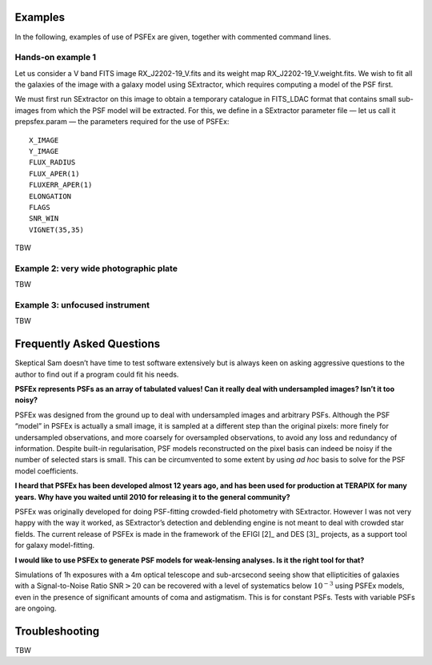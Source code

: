 .. File Examples.rst

Examples
========

In the following, examples of use of PSFEx are given, together with
commented command lines.

Hands-on example 1
------------------

Let us consider a V band FITS image RX\_J2202-19\_V.fits and its weight
map RX\_J2202-19\_V.weight.fits. We wish to fit all the galaxies of the
image with a galaxy model using SExtractor, which requires computing a
model of the PSF first.

We must first run SExtractor on this image to obtain a temporary
catalogue in FITS\_LDAC format that contains small sub-images from which
the PSF model will be extracted. For this, we define in a SExtractor
parameter file — let us call it prepsfex.param — the parameters required
for the use of PSFEx::

    X_IMAGE
    Y_IMAGE
    FLUX_RADIUS
    FLUX_APER(1)
    FLUXERR_APER(1)
    ELONGATION
    FLAGS
    SNR_WIN
    VIGNET(35,35)

TBW

Example 2: very wide photographic plate
---------------------------------------

TBW

Example 3: unfocused instrument
-------------------------------

TBW

Frequently Asked Questions
===========================

   
Skeptical Sam doesn’t have time to test software extensively but is
always keen on asking aggressive questions to the author to find out if
a program could fit his needs.

**PSFEx represents PSFs as an array of tabulated values! Can
it really deal with undersampled images? Isn’t it too noisy?**

PSFEx was designed from the ground up to deal with
undersampled images and arbitrary PSFs. Although the PSF “model” in
PSFEx is actually a small image, it is sampled at a different step than
the original pixels: more finely for undersampled observations, and more
coarsely for oversampled observations, to avoid any loss and redundancy
of information. Despite built-in regularisation, PSF models
reconstructed on the pixel basis can indeed be noisy if the number of
selected stars is small. This can be circumvented to some extent by
using *ad hoc* basis to solve for the PSF model coefficients.

**I heard that PSFEx has been developed almost 12 years ago,
and has been used for production at TERAPIX for many years. Why have you
waited until 2010 for releasing it to the general community?**

PSFEx was originally developed for doing PSF-fitting
crowded-field photometry with SExtractor. However I was not very happy
with the way it worked, as SExtractor’s detection and deblending engine
is not meant to deal with crowded star fields. The current release of
PSFEx is made in the framework of the EFIGI [2]_ and DES [3]_ projects,
as a support tool for galaxy model-fitting.

**I would like to use PSFEx to generate PSF models for
weak-lensing analyses. Is it the right tool for that?**

Simulations of 1h exposures with a 4m optical
telescope and sub-arcsecond seeing show that ellipticities of galaxies with
a Signal-to-Noise Ratio SNR\ :math:`>20` can be recovered with a level of
systematics below :math:`10^{-3}` using PSFEx models, even in the presence
of significant amounts of coma and astigmatism. This is for constant
PSFs. Tests with variable PSFs are ongoing.


Troubleshooting
===============

TBW

